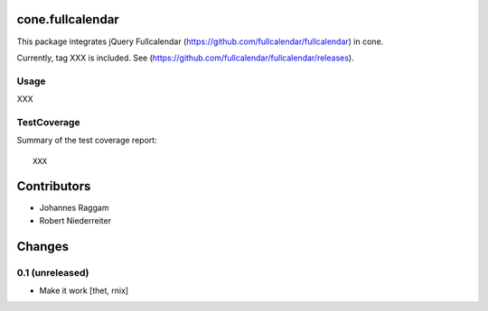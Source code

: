 cone.fullcalendar
=================

This package integrates jQuery Fullcalendar
(https://github.com/fullcalendar/fullcalendar) in cone.

Currently, tag XXX is included. See
(https://github.com/fullcalendar/fullcalendar/releases).


Usage
-----

XXX


TestCoverage
------------

Summary of the test coverage report::

  XXX


Contributors
============

- Johannes Raggam
- Robert Niederreiter


Changes
=======

0.1 (unreleased)
----------------

- Make it work
  [thet, rnix]
